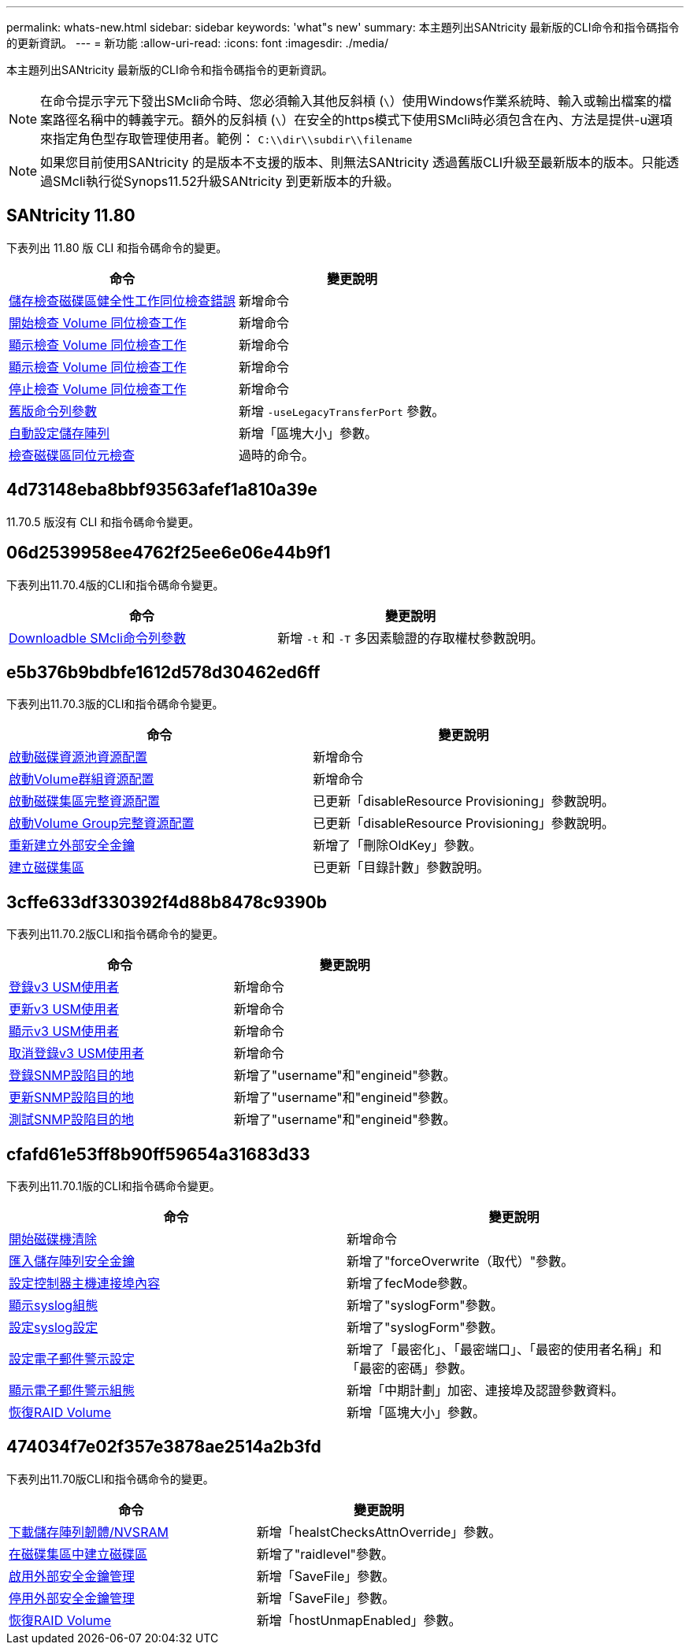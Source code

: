 ---
permalink: whats-new.html 
sidebar: sidebar 
keywords: 'what"s new' 
summary: 本主題列出SANtricity 最新版的CLI命令和指令碼指令的更新資訊。 
---
= 新功能
:allow-uri-read: 
:icons: font
:imagesdir: ./media/


[role="lead"]
本主題列出SANtricity 最新版的CLI命令和指令碼指令的更新資訊。

[NOTE]
====
在命令提示字元下發出SMcli命令時、您必須輸入其他反斜槓 (`\`）使用Windows作業系統時、輸入或輸出檔案的檔案路徑名稱中的轉義字元。額外的反斜槓 (`\`）在安全的https模式下使用SMcli時必須包含在內、方法是提供-u選項來指定角色型存取管理使用者。範例： `C:\\dir\\subdir\\filename`

====
[NOTE]
====
如果您目前使用SANtricity 的是版本不支援的版本、則無法SANtricity 透過舊版CLI升級至最新版本的版本。只能透過SMcli執行從Synops11.52升級SANtricity 到更新版本的升級。

====


== SANtricity 11.80

下表列出 11.80 版 CLI 和指令碼命令的變更。

[cols="2*"]
|===
| 命令 | 變更說明 


 a| 
xref:./commands-a-z/save-check-vol-parity-job-errors.adoc[儲存檢查磁碟區健全性工作同位檢查錯誤]
 a| 
新增命令



 a| 
xref:./commands-a-z/start-check-vol-parity-job.adoc[開始檢查 Volume 同位檢查工作]
 a| 
新增命令



 a| 
xref:./commands-a-z/show-check-vol-parity-jobs.adoc[顯示檢查 Volume 同位檢查工作]
 a| 
新增命令



 a| 
xref:./commands-a-z/show-check-vol-parity-job.adoc[顯示檢查 Volume 同位檢查工作]
 a| 
新增命令



 a| 
xref:./commands-a-z/stop-check-vol-parity-job.adoc[停止檢查 Volume 同位檢查工作]
 a| 
新增命令



 a| 
xref:./get-started/command-line-parameters.adoc[舊版命令列參數]
 a| 
新增 `-useLegacyTransferPort` 參數。



 a| 
xref:./commands-a-z/autoconfigure-storagearray.adoc[自動設定儲存陣列]
 a| 
新增「區塊大小」參數。



 a| 
xref:./commands-a-z/check-volume-parity.adoc[檢查磁碟區同位元檢查]
 a| 
過時的命令。

|===


== 4d73148eba8bbf93563afef1a810a39e

11.70.5 版沒有 CLI 和指令碼命令變更。



== 06d2539958ee4762f25ee6e06e44b9f1

下表列出11.70.4版的CLI和指令碼命令變更。

[cols="2*"]
|===
| 命令 | 變更說明 


 a| 
xref:./get-started/downloadable-smcli-parameters.adoc[Downloadble SMcli命令列參數]
 a| 
新增 `-t` 和 `-T` 多因素驗證的存取權杖參數說明。

|===


== e5b376b9bdbfe1612d578d30462ed6ff

下表列出11.70.3版的CLI和指令碼命令變更。

[cols="2*"]
|===
| 命令 | 變更說明 


 a| 
xref:./commands-a-z/start-diskpool-resourceprovisioning.adoc[啟動磁碟資源池資源配置]
 a| 
新增命令



 a| 
xref:./commands-a-z/start-volumegroup-resourceprovisioning.adoc[啟動Volume群組資源配置]
 a| 
新增命令



 a| 
xref:./commands-a-z/start-diskpool-fullprovisioning.adoc[啟動磁碟集區完整資源配置]
 a| 
已更新「disableResource Provisioning」參數說明。



 a| 
xref:./commands-a-z/start-volumegroup-fullprovisioning.adoc[啟動Volume Group完整資源配置]
 a| 
已更新「disableResource Provisioning」參數說明。



 a| 
xref:./commands-a-z/recreate-storagearray-securitykey.html[重新建立外部安全金鑰]
 a| 
新增了「刪除OldKey」參數。



 a| 
xref:./commands-a-z/create-diskpool.html[建立磁碟集區]
 a| 
已更新「目錄計數」參數說明。

|===


== 3cffe633df330392f4d88b8478c9390b

下表列出11.70.2版CLI和指令碼命令的變更。

[cols="2*"]
|===
| 命令 | 變更說明 


 a| 
xref:./commands-a-z/create-snmpuser-username.adoc[登錄v3 USM使用者]
 a| 
新增命令



 a| 
xref:./commands-a-z/set-snmpuser-username.adoc[更新v3 USM使用者]
 a| 
新增命令



 a| 
xref:./commands-a-z/show-allsnmpusers.adoc[顯示v3 USM使用者]
 a| 
新增命令



 a| 
xref:./commands-a-z/delete-snmpuser-username.adoc[取消登錄v3 USM使用者]
 a| 
新增命令



 a| 
xref:./commands-a-z/create-snmptrapdestination.adoc[登錄SNMP設陷目的地]
 a| 
新增了"username"和"engineid"參數。



 a| 
xref:./commands-a-z/set-snmptrapdestination-trapreceiverip.adoc[更新SNMP設陷目的地]
 a| 
新增了"username"和"engineid"參數。



 a| 
xref:./commands-a-z/start-snmptrapdestination.adoc[測試SNMP設陷目的地]
 a| 
新增了"username"和"engineid"參數。

|===


== cfafd61e53ff8b90ff59654a31683d33

下表列出11.70.1版的CLI和指令碼命令變更。

[cols="2*"]
|===
| 命令 | 變更說明 


 a| 
xref:./commands-a-z/start-drive-erase.adoc[開始磁碟機清除]
 a| 
新增命令



 a| 
xref:./commands-a-z/import-storagearray-securitykey-file.adoc[匯入儲存陣列安全金鑰]
 a| 
新增了"forceOverwrite（取代）"參數。



 a| 
xref:./commands-a-z/set-controller-hostport.adoc[設定控制器主機連接埠內容]
 a| 
新增了fecMode參數。



 a| 
xref:./commands-a-z/show-syslog-summary.adoc[顯示syslog組態]
 a| 
新增了"syslogForm"參數。



 a| 
xref:./commands-a-z/set-syslog.adoc[設定syslog設定]
 a| 
新增了"syslogForm"參數。



 a| 
xref:./commands-a-z/set-emailalert.adoc[設定電子郵件警示設定]
 a| 
新增了「最密化」、「最密端口」、「最密的使用者名稱」和「最密的密碼」參數。



 a| 
xref:./commands-a-z/show-emailalert-summary.adoc[顯示電子郵件警示組態]
 a| 
新增「中期計劃」加密、連接埠及認證參數資料。



 a| 
xref:./commands-a-z/recover-volume.adoc[恢復RAID Volume]
 a| 
新增「區塊大小」參數。

|===


== 474034f7e02f357e3878ae2514a2b3fd

下表列出11.70版CLI和指令碼命令的變更。

[cols="2*"]
|===
| 命令 | 變更說明 


 a| 
xref:./commands-a-z/download-storagearray-firmware.adoc[下載儲存陣列韌體/NVSRAM]
 a| 
新增「healstChecksAttnOverride」參數。



 a| 
xref:./commands-a-z/create-volume-diskpool.adoc[在磁碟集區中建立磁碟區]
 a| 
新增了"raidlevel"參數。



 a| 
xref:./commands-a-z/enable-storagearray-externalkeymanagement-file.adoc[啟用外部安全金鑰管理]
 a| 
新增「SaveFile」參數。



 a| 
xref:./commands-a-z/disable-storagearray-externalkeymanagement-file.adoc[停用外部安全金鑰管理]
 a| 
新增「SaveFile」參數。



 a| 
xref:./commands-a-z/recover-volume.adoc[恢復RAID Volume]
 a| 
新增「hostUnmapEnabled」參數。

|===